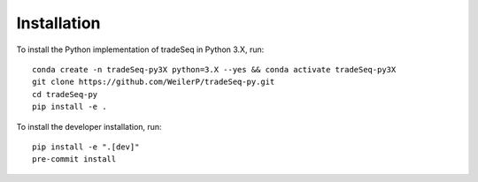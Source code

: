 Installation
============
To install the Python implementation of tradeSeq in Python 3.X, run::

    conda create -n tradeSeq-py3X python=3.X --yes && conda activate tradeSeq-py3X
    git clone https://github.com/WeilerP/tradeSeq-py.git
    cd tradeSeq-py
    pip install -e .

To install the developer installation, run::

    pip install -e ".[dev]"
    pre-commit install
